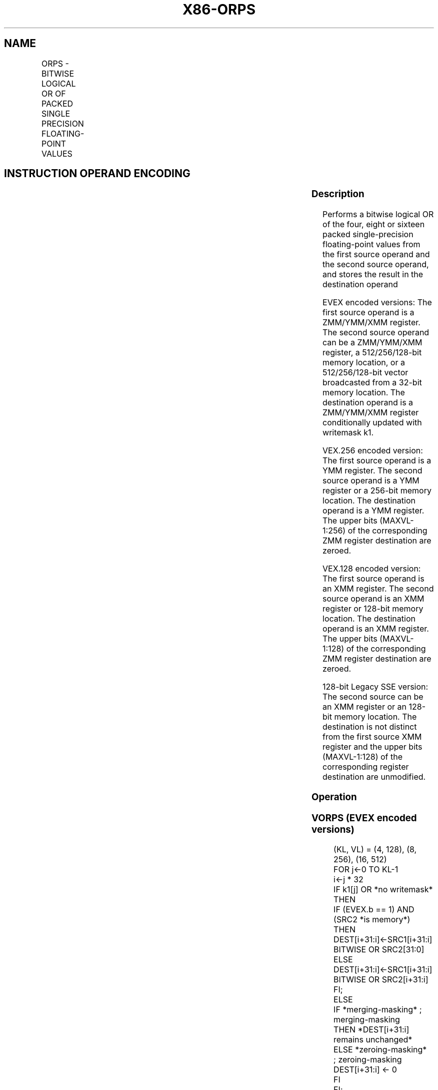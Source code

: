 .nh
.TH "X86-ORPS" "7" "May 2019" "TTMO" "Intel x86-64 ISA Manual"
.SH NAME
ORPS - BITWISE LOGICAL OR OF PACKED SINGLE PRECISION FLOATING-POINT VALUES
.TS
allbox;
l l l l l 
l l l l l .
\fB\fCOpcode/Instruction\fR	\fB\fCOp / En\fR	\fB\fC64/32 bit Mode Support\fR	\fB\fCCPUID Feature Flag\fR	\fB\fCDescription\fR
T{
NP 0F 56 /r ORPS xmm1, xmm2/m128
T}
	A	V/V	SSE	T{
Return the bitwise logical OR of packed single\-precision floating\-point values in xmm1 and xmm2/mem.
T}
T{
VEX.128.0F 56 /r VORPS xmm1,xmm2, xmm3/m128
T}
	B	V/V	AVX	T{
Return the bitwise logical OR of packed single\-precision floating\-point values in xmm2 and xmm3/mem.
T}
T{
VEX.256.0F 56 /r VORPS ymm1, ymm2, ymm3/m256
T}
	B	V/V	AVX	T{
Return the bitwise logical OR of packed single\-precision floating\-point values in ymm2 and ymm3/mem.
T}
T{
EVEX.128.0F.W0 56 /r VORPS xmm1 {k1}{z}, xmm2, xmm3/m128/m32bcst
T}
	C	V/V	AVX512VL AVX512DQ	T{
Return the bitwise logical OR of packed single\-precision floating\-point values in xmm2 and xmm3/m128/m32bcst subject to writemask k1.
T}
T{
EVEX.256.0F.W0 56 /r VORPS ymm1 {k1}{z}, ymm2, ymm3/m256/m32bcst
T}
	C	V/V	AVX512VL AVX512DQ	T{
Return the bitwise logical OR of packed single\-precision floating\-point values in ymm2 and ymm3/m256/m32bcst subject to writemask k1.
T}
T{
EVEX.512.0F.W0 56 /r VORPS zmm1 {k1}{z}, zmm2, zmm3/m512/m32bcst
T}
	C	V/V	AVX512DQ	T{
Return the bitwise logical OR of packed single\-precision floating\-point values in zmm2 and zmm3/m512/m32bcst subject to writemask k1.
T}
.TE

.SH INSTRUCTION OPERAND ENCODING
.TS
allbox;
l l l l l l 
l l l l l l .
Op/En	Tuple Type	Operand 1	Operand 2	Operand 3	Operand 4
A	NA	ModRM:reg (r, w)	ModRM:r/m (r)	NA	NA
B	NA	ModRM:reg (w)	VEX.vvvv (r)	ModRM:r/m (r)	NA
C	Full	ModRM:reg (w)	EVEX.vvvv (r)	ModRM:r/m (r)	NA
.TE

.SS Description
.PP
Performs a bitwise logical OR of the four, eight or sixteen packed
single\-precision floating\-point values from the first source operand and
the second source operand, and stores the result in the destination
operand

.PP
EVEX encoded versions: The first source operand is a ZMM/YMM/XMM
register. The second source operand can be a ZMM/YMM/XMM register, a
512/256/128\-bit memory location, or a 512/256/128\-bit vector broadcasted
from a 32\-bit memory location. The destination operand is a ZMM/YMM/XMM
register conditionally updated with writemask k1.

.PP
VEX.256 encoded version: The first source operand is a YMM register. The
second source operand is a YMM register or a 256\-bit memory location.
The destination operand is a YMM register. The upper bits (MAXVL\-1:256)
of the corresponding ZMM register destination are zeroed.

.PP
VEX.128 encoded version: The first source operand is an XMM register.
The second source operand is an XMM register or 128\-bit memory location.
The destination operand is an XMM register. The upper bits (MAXVL\-1:128)
of the corresponding ZMM register destination are zeroed.

.PP
128\-bit Legacy SSE version: The second source can be an XMM register or
an 128\-bit memory location. The destination is not distinct from the
first source XMM register and the upper bits (MAXVL\-1:128) of the
corresponding register destination are unmodified.

.SS Operation
.SS VORPS (EVEX encoded versions)
.PP
.RS

.nf
(KL, VL) = (4, 128), (8, 256), (16, 512)
FOR j←0 TO KL\-1
    i←j * 32
    IF k1[j] OR *no writemask*
        THEN
            IF (EVEX.b == 1) AND (SRC2 *is memory*)
                THEN
                    DEST[i+31:i]←SRC1[i+31:i] BITWISE OR SRC2[31:0]
                ELSE
                    DEST[i+31:i]←SRC1[i+31:i] BITWISE OR SRC2[i+31:i]
            FI;
        ELSE
            IF *merging\-masking* ; merging\-masking
                THEN *DEST[i+31:i] remains unchanged*
                ELSE *zeroing\-masking*
                        ; zeroing\-masking
                    DEST[i+31:i] ← 0
            FI
    FI;
ENDFOR
DEST[MAXVL\-1:VL] ← 0

.fi
.RE

.SS VORPS (VEX.256 encoded version)
.PP
.RS

.nf
DEST[31:0]←SRC1[31:0] BITWISE OR SRC2[31:0]
DEST[63:32]←SRC1[63:32] BITWISE OR SRC2[63:32]
DEST[95:64]←SRC1[95:64] BITWISE OR SRC2[95:64]
DEST[127:96]←SRC1[127:96] BITWISE OR SRC2[127:96]
DEST[159:128]←SRC1[159:128] BITWISE OR SRC2[159:128]
DEST[191:160]←SRC1[191:160] BITWISE OR SRC2[191:160]
DEST[223:192]←SRC1[223:192] BITWISE OR SRC2[223:192]
DEST[255:224]←SRC1[255:224] BITWISE OR SRC2[255:224].
DEST[MAXVL\-1:256] ← 0

.fi
.RE

.SS VORPS (VEX.128 encoded version)
.PP
.RS

.nf
DEST[31:0]←SRC1[31:0] BITWISE OR SRC2[31:0]
DEST[63:32]←SRC1[63:32] BITWISE OR SRC2[63:32]
DEST[95:64]←SRC1[95:64] BITWISE OR SRC2[95:64]
DEST[127:96]←SRC1[127:96] BITWISE OR SRC2[127:96]
DEST[MAXVL\-1:128] ← 0

.fi
.RE

.SS ORPS (128\-bit Legacy SSE version)
.PP
.RS

.nf
DEST[31:0]←SRC1[31:0] BITWISE OR SRC2[31:0]
DEST[63:32]←SRC1[63:32] BITWISE OR SRC2[63:32]
DEST[95:64]←SRC1[95:64] BITWISE OR SRC2[95:64]
DEST[127:96]←SRC1[127:96] BITWISE OR SRC2[127:96]
DEST[MAXVL\-1:128] (Unmodified)

.fi
.RE

.SS Intel C/C++ Compiler Intrinsic Equivalent
.PP
.RS

.nf
VORPS \_\_m512 \_mm512\_or\_ps ( \_\_m512 a, \_\_m512 b);

VORPS \_\_m512 \_mm512\_mask\_or\_ps ( \_\_m512 s, \_\_mmask16 k, \_\_m512 a, \_\_m512 b);

VORPS \_\_m512 \_mm512\_maskz\_or\_ps (\_\_mmask16 k, \_\_m512 a, \_\_m512 b);

VORPS \_\_m256 \_mm256\_mask\_or\_ps (\_\_m256 s, \_\_\_mmask8 k, \_\_m256 a, \_\_m256 b);

VORPS \_\_m256 \_mm256\_maskz\_or\_ps (\_\_mmask8 k, \_\_m256 a, \_\_m256 b);

VORPS \_\_m128 \_mm\_mask\_or\_ps ( \_\_m128 s, \_\_mmask8 k, \_\_m128 a, \_\_m128 b);

VORPS \_\_m128 \_mm\_maskz\_or\_ps (\_\_mmask8 k, \_\_m128 a, \_\_m128 b);

VORPS \_\_m256 \_mm256\_or\_ps (\_\_m256 a, \_\_m256 b);

ORPS \_\_m128 \_mm\_or\_ps (\_\_m128 a, \_\_m128 b);

.fi
.RE

.SS SIMD Floating\-Point Exceptions
.PP
None

.SS Other Exceptions
.PP
Non\-EVEX\-encoded instruction, see Exceptions Type 4.

.PP
EVEX\-encoded instruction, see Exceptions Type E4.

.SH SEE ALSO
.PP
x86\-manpages(7) for a list of other x86\-64 man pages.

.SH COLOPHON
.PP
This UNOFFICIAL, mechanically\-separated, non\-verified reference is
provided for convenience, but it may be incomplete or broken in
various obvious or non\-obvious ways. Refer to Intel® 64 and IA\-32
Architectures Software Developer’s Manual for anything serious.

.br
This page is generated by scripts; therefore may contain visual or semantical bugs. Please report them (or better, fix them) on https://github.com/ttmo-O/x86-manpages.

.br
MIT licensed by TTMO 2020 (Turkish Unofficial Chamber of Reverse Engineers - https://ttmo.re).
